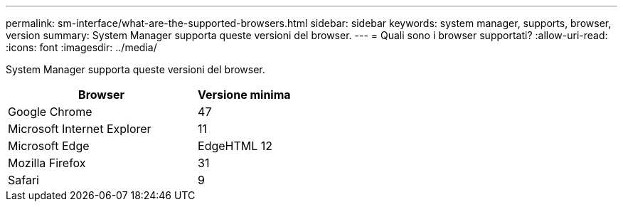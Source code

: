 ---
permalink: sm-interface/what-are-the-supported-browsers.html 
sidebar: sidebar 
keywords: system manager, supports, browser, version 
summary: System Manager supporta queste versioni del browser. 
---
= Quali sono i browser supportati?
:allow-uri-read: 
:icons: font
:imagesdir: ../media/


[role="lead"]
System Manager supporta queste versioni del browser.

[cols="2a,1a"]
|===
| Browser | Versione minima 


 a| 
Google Chrome
 a| 
47



 a| 
Microsoft Internet Explorer
 a| 
11



 a| 
Microsoft Edge
 a| 
EdgeHTML 12



 a| 
Mozilla Firefox
 a| 
31



 a| 
Safari
 a| 
9

|===